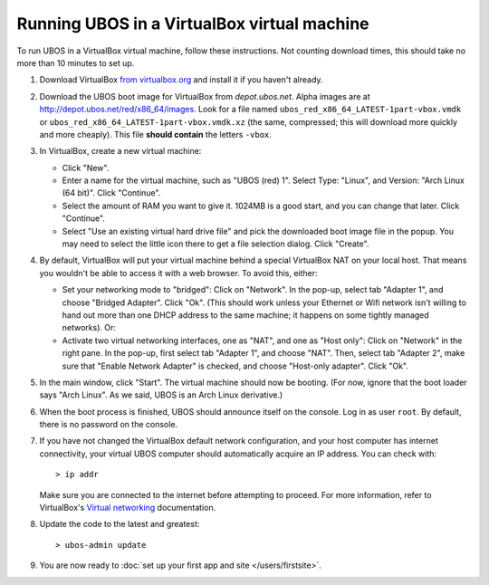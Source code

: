 Running UBOS in a VirtualBox virtual machine
============================================

To run UBOS in a VirtualBox virtual machine, follow these instructions. Not counting
download times, this should take no more than 10 minutes to set up.

#. Download VirtualBox `from virtualbox.org <https://www.virtualbox.org/wiki/Downloads>`_ and install it
   if you haven't already.

#. Download the UBOS boot image for VirtualBox from `depot.ubos.net`.
   Alpha images are at
   `http://depot.ubos.net/red/x86_64/images <http://depot.ubos.net/red/x86_64/images>`_.
   Look for a file named ``ubos_red_x86_64_LATEST-1part-vbox.vmdk`` or
   ``ubos_red_x86_64_LATEST-1part-vbox.vmdk.xz`` (the same, compressed; this will download
   more quickly and more cheaply).
   This file **should contain** the letters ``-vbox``.

#. In VirtualBox, create a new virtual machine:

   * Click "New".

   * Enter a name for the virtual machine, such as "UBOS (red) 1".
     Select Type: "Linux", and Version: "Arch Linux (64 bit)". Click "Continue".

   * Select the amount of RAM you want to give it. 1024MB is a good start, and you can change
     that later. Click "Continue".

   * Select "Use an existing virtual hard drive file" and pick the downloaded boot image file
     in the popup. You may need to select the little icon there to get a file selection dialog.
     Click "Create".

#. By default, VirtualBox will put your virtual machine behind a special VirtualBox NAT on
   your local host. That means you wouldn't be able to access it with a web browser.
   To avoid this, either:

   * Set your networking mode to "bridged": Click on "Network". In the pop-up,
     select tab "Adapter 1", and choose "Bridged Adapter". Click "Ok". (This should work
     unless your Ethernet or Wifi network isn't willing to hand out more than one DHCP address
     to the same machine; it happens on some tightly managed networks). Or:

   * Activate two virtual networking interfaces, one as "NAT", and one as "Host only":
     Click on "Network" in the right pane. In the pop-up, first select tab "Adapter 1", and choose "NAT".
     Then, select tab "Adapter 2", make sure that "Enable Network Adapter" is checked,
     and choose "Host-only adapter". Click "Ok".

#. In the main window, click "Start". The virtual machine should now be booting.
   (For now, ignore that the boot loader says "Arch Linux". As we said, UBOS is an
   Arch Linux derivative.)

#. When the boot process is finished, UBOS should announce itself on the console.
   Log in as user ``root``. By default, there is no password on the console.

#. If you have not changed the VirtualBox default network configuration, and your host computer
   has internet connectivity, your virtual UBOS computer should automatically acquire an IP
   address. You can check with::

      > ip addr

   Make sure you are connected to the internet before attempting to proceed.
   For more information, refer to VirtualBox's
   `Virtual networking <http://www.virtualbox.org/manual/ch06.html>`_ documentation.

#. Update the code to the latest and greatest::

      > ubos-admin update

#. You are now ready to :doc:`set up your first app and site </users/firstsite>`.

